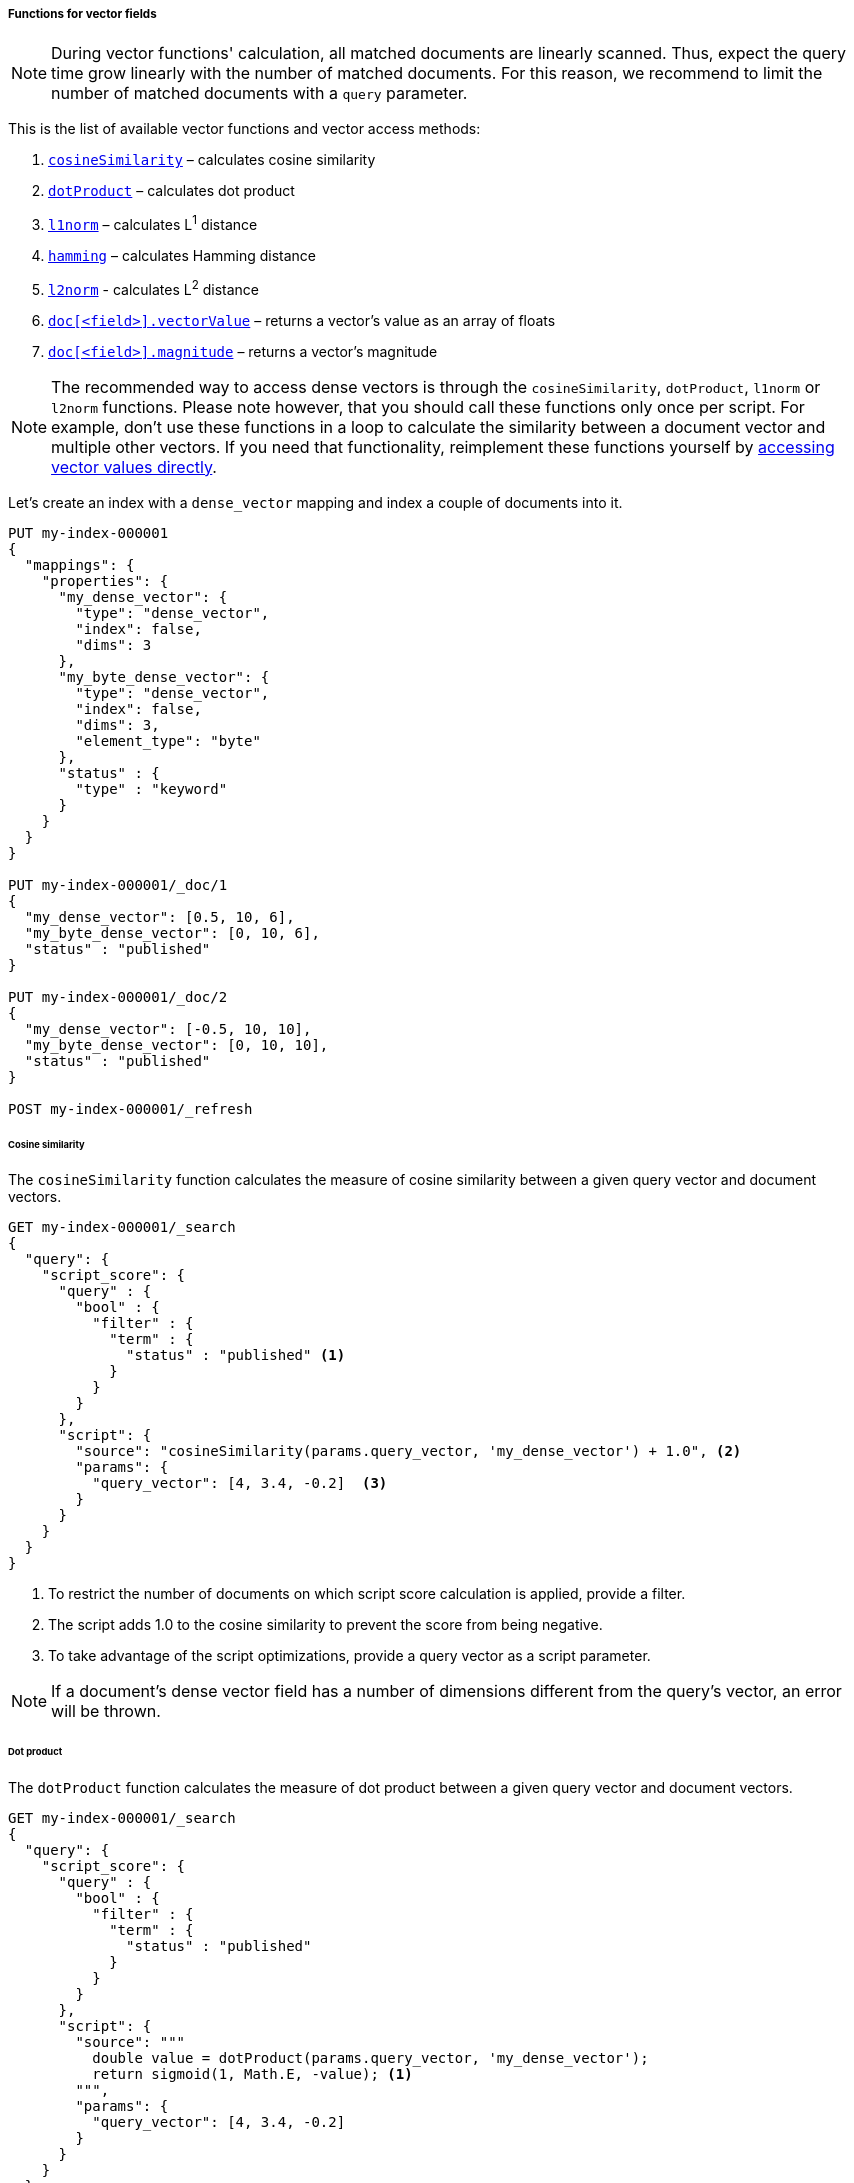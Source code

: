 [role="xpack"]
[[vector-functions]]
===== Functions for vector fields

NOTE: During vector functions' calculation, all matched documents are
linearly scanned. Thus, expect the query time grow linearly
with the number of matched documents. For this reason, we recommend
to limit the number of matched documents with a `query` parameter.

This is the list of available vector functions and vector access methods:

1. <<vector-functions-cosine,`cosineSimilarity`>> – calculates cosine similarity
2. <<vector-functions-dot-product,`dotProduct`>> – calculates dot product
3. <<vector-functions-l1,`l1norm`>> – calculates L^1^ distance
4. <<vector-functions-hamming,`hamming`>> – calculates Hamming distance
5. <<vector-functions-l2,`l2norm`>> - calculates L^2^ distance
6. <<vector-functions-accessing-vectors,`doc[<field>].vectorValue`>> – returns a vector's value as an array of floats
7. <<vector-functions-accessing-vectors,`doc[<field>].magnitude`>> – returns a vector's magnitude

NOTE: The recommended way to access dense vectors is through the
`cosineSimilarity`, `dotProduct`, `l1norm` or `l2norm` functions. Please note
however, that you should call these functions only once per script. For example,
don’t use these functions in a loop to calculate the similarity between a
document vector and multiple other vectors. If you need that functionality,
reimplement these functions yourself by
<<vector-functions-accessing-vectors,accessing vector values directly>>.

Let's create an index with a `dense_vector` mapping and index a couple
of documents into it.

[source,console]
--------------------------------------------------
PUT my-index-000001
{
  "mappings": {
    "properties": {
      "my_dense_vector": {
        "type": "dense_vector",
        "index": false,
        "dims": 3
      },
      "my_byte_dense_vector": {
        "type": "dense_vector",
        "index": false,
        "dims": 3,
        "element_type": "byte"
      },
      "status" : {
        "type" : "keyword"
      }
    }
  }
}

PUT my-index-000001/_doc/1
{
  "my_dense_vector": [0.5, 10, 6],
  "my_byte_dense_vector": [0, 10, 6],
  "status" : "published"
}

PUT my-index-000001/_doc/2
{
  "my_dense_vector": [-0.5, 10, 10],
  "my_byte_dense_vector": [0, 10, 10],
  "status" : "published"
}

POST my-index-000001/_refresh

--------------------------------------------------
// TESTSETUP

[[vector-functions-cosine]]
====== Cosine similarity

The `cosineSimilarity` function calculates the measure of
cosine similarity between a given query vector and document vectors.

[source,console]
--------------------------------------------------
GET my-index-000001/_search
{
  "query": {
    "script_score": {
      "query" : {
        "bool" : {
          "filter" : {
            "term" : {
              "status" : "published" <1>
            }
          }
        }
      },
      "script": {
        "source": "cosineSimilarity(params.query_vector, 'my_dense_vector') + 1.0", <2>
        "params": {
          "query_vector": [4, 3.4, -0.2]  <3>
        }
      }
    }
  }
}
--------------------------------------------------

<1> To restrict the number of documents on which script score calculation is applied, provide a filter.
<2> The script adds 1.0 to the cosine similarity to prevent the score from being negative.
<3> To take advantage of the script optimizations, provide a query vector as a script parameter.

NOTE: If a document's dense vector field has a number of dimensions
different from the query's vector, an error will be thrown.

[[vector-functions-dot-product]]
====== Dot product

The `dotProduct` function calculates the measure of
dot product between a given query vector and document vectors.

[source,console]
--------------------------------------------------
GET my-index-000001/_search
{
  "query": {
    "script_score": {
      "query" : {
        "bool" : {
          "filter" : {
            "term" : {
              "status" : "published"
            }
          }
        }
      },
      "script": {
        "source": """
          double value = dotProduct(params.query_vector, 'my_dense_vector');
          return sigmoid(1, Math.E, -value); <1>
        """,
        "params": {
          "query_vector": [4, 3.4, -0.2]
        }
      }
    }
  }
}
--------------------------------------------------

<1> Using the standard sigmoid function prevents scores from being negative.

[[vector-functions-l1]]
====== L^1^ distance (Manhattan distance)

The `l1norm` function calculates L^1^ distance
(Manhattan distance) between a given query vector and
document vectors.

[source,console]
--------------------------------------------------
GET my-index-000001/_search
{
  "query": {
    "script_score": {
      "query" : {
        "bool" : {
          "filter" : {
            "term" : {
              "status" : "published"
            }
          }
        }
      },
      "script": {
        "source": "1 / (1 + l1norm(params.queryVector, 'my_dense_vector'))", <1>
        "params": {
          "queryVector": [4, 3.4, -0.2]
        }
      }
    }
  }
}
--------------------------------------------------

<1> Unlike `cosineSimilarity` that represent similarity, `l1norm` and
`l2norm` shown below represent distances or differences. This means, that
the more similar the vectors are, the lower the scores will be that are
produced by the `l1norm` and `l2norm` functions.
Thus, as we need more similar vectors to score higher,
we reversed the output from `l1norm` and `l2norm`. Also, to avoid
division by 0 when a document vector matches the query exactly,
we added `1` in the denominator.

[[vector-functions-hamming]]
====== Hamming distance

The `hamming` function calculates {wikipedia}/Hamming_distance[Hamming distance] between a given query vector and
document vectors. It is only available for byte vectors.

[source,console]
--------------------------------------------------
GET my-index-000001/_search
{
  "query": {
    "script_score": {
      "query" : {
        "bool" : {
          "filter" : {
            "term" : {
              "status" : "published"
            }
          }
        }
      },
      "script": {
        "source": "(24 - hamming(params.queryVector, 'my_byte_dense_vector')) / 24", <1>
        "params": {
          "queryVector": [4, 3, 0]
        }
      }
    }
  }
}
--------------------------------------------------

<1> Calculate the Hamming distance and normalize it by the bits to get a score between 0 and 1.

[[vector-functions-l2]]
====== L^2^ distance (Euclidean distance)

The `l2norm` function calculates L^2^ distance
(Euclidean distance) between a given query vector and
document vectors.

[source,console]
--------------------------------------------------
GET my-index-000001/_search
{
  "query": {
    "script_score": {
      "query" : {
        "bool" : {
          "filter" : {
            "term" : {
              "status" : "published"
            }
          }
        }
      },
      "script": {
        "source": "1 / (1 + l2norm(params.queryVector, 'my_dense_vector'))",
        "params": {
          "queryVector": [4, 3.4, -0.2]
        }
      }
    }
  }
}
--------------------------------------------------

[[vector-functions-missing-values]]
====== Checking for missing values

If a document doesn't have a value for a vector field on which a vector function
is executed, an error will be thrown.

You can check if a document has a value for the field `my_vector` with
`doc['my_vector'].size() == 0`. Your overall script can look like this:

[source,js]
--------------------------------------------------
"source": "doc['my_vector'].size() == 0 ? 0 : cosineSimilarity(params.queryVector, 'my_vector')"
--------------------------------------------------
// NOTCONSOLE

[[vector-functions-accessing-vectors]]
====== Accessing vectors directly

You can access vector values directly through the following functions:

- `doc[<field>].vectorValue` – returns a vector's value as an array of floats

- `doc[<field>].magnitude` – returns a vector's magnitude as a float
(for vectors created prior to version 7.5 the magnitude is not stored.
So this function calculates it anew every time it is called).

For example, the script below implements a cosine similarity using these
two functions:

[source,console]
--------------------------------------------------
GET my-index-000001/_search
{
  "query": {
    "script_score": {
      "query" : {
        "bool" : {
          "filter" : {
            "term" : {
              "status" : "published"
            }
          }
        }
      },
      "script": {
        "source": """
          float[] v = doc['my_dense_vector'].vectorValue;
          float vm = doc['my_dense_vector'].magnitude;
          float dotProduct = 0;
          for (int i = 0; i < v.length; i++) {
            dotProduct += v[i] * params.queryVector[i];
          }
          return dotProduct / (vm * (float) params.queryVectorMag);
        """,
        "params": {
          "queryVector": [4, 3.4, -0.2],
          "queryVectorMag": 5.25357
        }
      }
    }
  }
}
--------------------------------------------------
